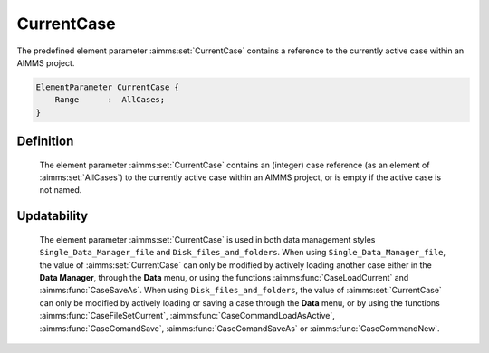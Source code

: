 .. aimms:set:: CurrentCase

.. _CurrentCase:

CurrentCase
===========

The predefined element parameter :aimms:set:`CurrentCase` contains a reference to
the currently active case within an AIMMS project.

.. code-block:: aimms

        ElementParameter CurrentCase {
            Range      :  AllCases;
        }

Definition
----------

    The element parameter :aimms:set:`CurrentCase` contains an (integer) case
    reference (as an element of :aimms:set:`AllCases`) to the currently active case
    within an AIMMS project, or is empty if the active case is not named.

Updatability
------------

    The element parameter :aimms:set:`CurrentCase` is used in both data management
    styles ``Single_Data_Manager_file`` and ``Disk_files_and_folders``. When
    using ``Single_Data_Manager_file``, the value of :aimms:set:`CurrentCase` can
    only be modified by actively loading another case either in the **Data
    Manager**, through the **Data** menu, or using the functions :aimms:func:`CaseLoadCurrent`
    and :aimms:func:`CaseSaveAs`. When using ``Disk_files_and_folders``, the value of
    :aimms:set:`CurrentCase` can only be modified by actively loading or saving a
    case through the **Data** menu, or by using the functions :aimms:func:`CaseFileSetCurrent`,
    :aimms:func:`CaseCommandLoadAsActive`, :aimms:func:`CaseComandSave`, :aimms:func:`CaseComandSaveAs` or :aimms:func:`CaseCommandNew`.

.. seealso::

    The set :aimms:set:`AllCases`, the element parameter :aimms:set:`CurrentDataSet`. Loading and saving
    cases is discussed in full detail in Section 16.1 of the `User's Guide <https://documentation.aimms.com/_downloads/AIMMS_user.pdf>`__.
